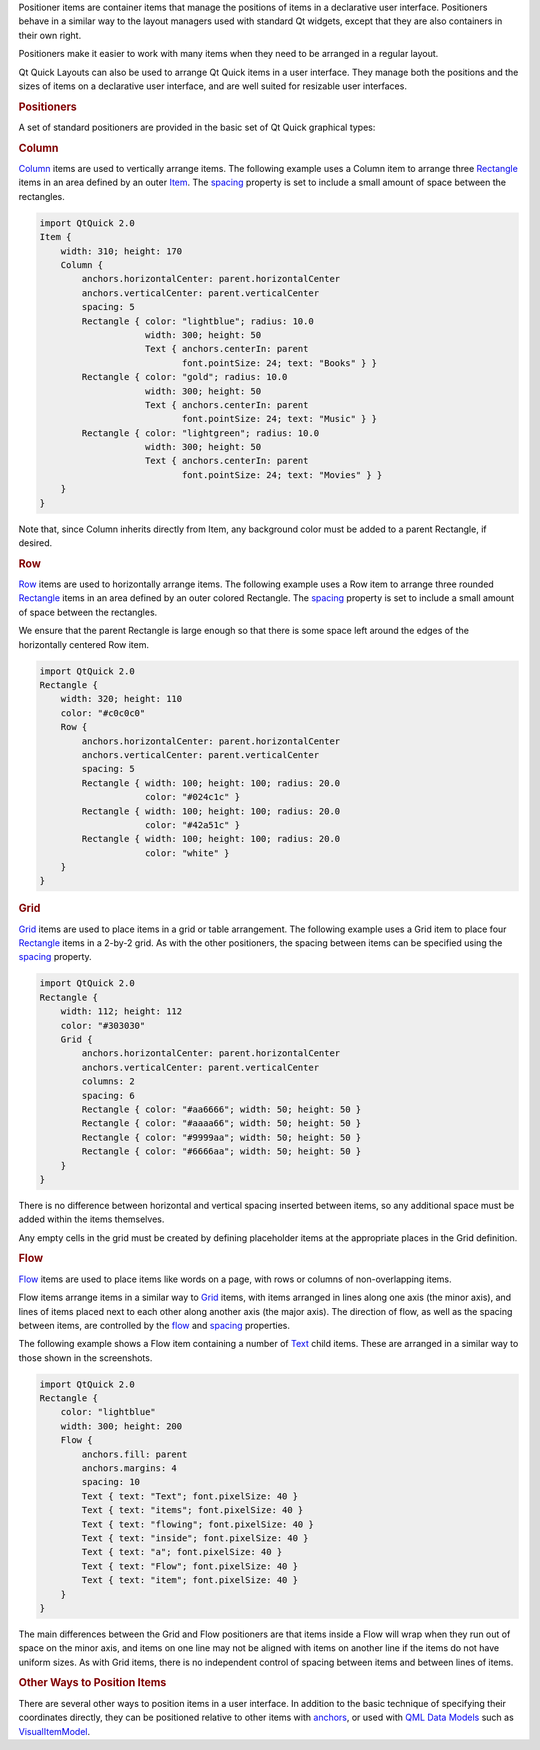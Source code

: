 

Positioner items are container items that manage the positions of items
in a declarative user interface. Positioners behave in a similar way to
the layout managers used with standard Qt widgets, except that they are
also containers in their own right.

Positioners make it easier to work with many items when they need to be
arranged in a regular layout.

Qt Quick Layouts can also be used to arrange Qt Quick items in a user
interface. They manage both the positions and the sizes of items on a
declarative user interface, and are well suited for resizable user
interfaces.

.. rubric:: Positioners
   :name: positioners

A set of standard positioners are provided in the basic set of Qt Quick
graphical types:

.. rubric:: Column
   :name: column

|image0|

`Column </sdk/apps/qml/QtQuick/qtquick-positioning-layouts#column>`__
items are used to vertically arrange items. The following example uses a
Column item to arrange three
`Rectangle </sdk/apps/qml/QtQuick/Rectangle/>`__ items in an area
defined by an outer `Item </sdk/apps/qml/QtQuick/Item/>`__. The
`spacing </sdk/apps/qml/QtQuick/Column#spacing-prop>`__ property is set
to include a small amount of space between the rectangles.

.. code:: qml

    import QtQuick 2.0
    Item {
        width: 310; height: 170
        Column {
            anchors.horizontalCenter: parent.horizontalCenter
            anchors.verticalCenter: parent.verticalCenter
            spacing: 5
            Rectangle { color: "lightblue"; radius: 10.0
                        width: 300; height: 50
                        Text { anchors.centerIn: parent
                               font.pointSize: 24; text: "Books" } }
            Rectangle { color: "gold"; radius: 10.0
                        width: 300; height: 50
                        Text { anchors.centerIn: parent
                               font.pointSize: 24; text: "Music" } }
            Rectangle { color: "lightgreen"; radius: 10.0
                        width: 300; height: 50
                        Text { anchors.centerIn: parent
                               font.pointSize: 24; text: "Movies" } }
        }
    }

Note that, since Column inherits directly from Item, any background
color must be added to a parent Rectangle, if desired.

.. rubric:: Row
   :name: row

|image1|

`Row </sdk/apps/qml/QtQuick/qtquick-positioning-layouts#row>`__ items
are used to horizontally arrange items. The following example uses a Row
item to arrange three rounded
`Rectangle </sdk/apps/qml/QtQuick/Rectangle/>`__ items in an area
defined by an outer colored Rectangle. The
`spacing </sdk/apps/qml/QtQuick/Row#spacing-prop>`__ property is set to
include a small amount of space between the rectangles.

We ensure that the parent Rectangle is large enough so that there is
some space left around the edges of the horizontally centered Row item.

.. code:: qml

    import QtQuick 2.0
    Rectangle {
        width: 320; height: 110
        color: "#c0c0c0"
        Row {
            anchors.horizontalCenter: parent.horizontalCenter
            anchors.verticalCenter: parent.verticalCenter
            spacing: 5
            Rectangle { width: 100; height: 100; radius: 20.0
                        color: "#024c1c" }
            Rectangle { width: 100; height: 100; radius: 20.0
                        color: "#42a51c" }
            Rectangle { width: 100; height: 100; radius: 20.0
                        color: "white" }
        }
    }

.. rubric:: Grid
   :name: grid

|image2|

`Grid </sdk/apps/qml/QtQuick/qtquick-positioning-layouts#grid>`__ items
are used to place items in a grid or table arrangement. The following
example uses a Grid item to place four
`Rectangle </sdk/apps/qml/QtQuick/Rectangle/>`__ items in a 2-by-2 grid.
As with the other positioners, the spacing between items can be
specified using the
`spacing </sdk/apps/qml/QtQuick/Grid#spacing-prop>`__ property.

.. code:: qml

    import QtQuick 2.0
    Rectangle {
        width: 112; height: 112
        color: "#303030"
        Grid {
            anchors.horizontalCenter: parent.horizontalCenter
            anchors.verticalCenter: parent.verticalCenter
            columns: 2
            spacing: 6
            Rectangle { color: "#aa6666"; width: 50; height: 50 }
            Rectangle { color: "#aaaa66"; width: 50; height: 50 }
            Rectangle { color: "#9999aa"; width: 50; height: 50 }
            Rectangle { color: "#6666aa"; width: 50; height: 50 }
        }
    }

There is no difference between horizontal and vertical spacing inserted
between items, so any additional space must be added within the items
themselves.

Any empty cells in the grid must be created by defining placeholder
items at the appropriate places in the Grid definition.

.. rubric:: Flow
   :name: flow

|image3| |image4|

`Flow </sdk/apps/qml/QtQuick/qtquick-positioning-layouts#flow>`__ items
are used to place items like words on a page, with rows or columns of
non-overlapping items.

Flow items arrange items in a similar way to
`Grid </sdk/apps/qml/QtQuick/qtquick-positioning-layouts#grid>`__ items,
with items arranged in lines along one axis (the minor axis), and lines
of items placed next to each other along another axis (the major axis).
The direction of flow, as well as the spacing between items, are
controlled by the `flow </sdk/apps/qml/QtQuick/Flow#flow-prop>`__ and
`spacing </sdk/apps/qml/QtQuick/Flow#spacing-prop>`__ properties.

The following example shows a Flow item containing a number of
`Text </sdk/apps/qml/QtQuick/qtquick-releasenotes#text>`__ child items.
These are arranged in a similar way to those shown in the screenshots.

.. code:: qml

    import QtQuick 2.0
    Rectangle {
        color: "lightblue"
        width: 300; height: 200
        Flow {
            anchors.fill: parent
            anchors.margins: 4
            spacing: 10
            Text { text: "Text"; font.pixelSize: 40 }
            Text { text: "items"; font.pixelSize: 40 }
            Text { text: "flowing"; font.pixelSize: 40 }
            Text { text: "inside"; font.pixelSize: 40 }
            Text { text: "a"; font.pixelSize: 40 }
            Text { text: "Flow"; font.pixelSize: 40 }
            Text { text: "item"; font.pixelSize: 40 }
        }
    }

The main differences between the Grid and Flow positioners are that
items inside a Flow will wrap when they run out of space on the minor
axis, and items on one line may not be aligned with items on another
line if the items do not have uniform sizes. As with Grid items, there
is no independent control of spacing between items and between lines of
items.

.. rubric:: Other Ways to Position Items
   :name: other-ways-to-position-items

There are several other ways to position items in a user interface. In
addition to the basic technique of specifying their coordinates
directly, they can be positioned relative to other items with
`anchors </sdk/apps/qml/QtQuick/qtquick-positioning-anchors#anchor-layout>`__,
or used with `QML Data
Models </sdk/apps/qml/QtQuick/qtquick-modelviewsdata-modelview#qml-data-models>`__
such as
`VisualItemModel </sdk/apps/qml/QtQuick/qtquick-modelviewsdata-modelview#visualitemmodel>`__.

.. |image0| image:: /media/sdk/apps/qml/qtquick-positioning-layouts/images/qml-column.png
.. |image1| image:: /media/sdk/apps/qml/qtquick-positioning-layouts/images/qml-row.png
.. |image2| image:: /media/sdk/apps/qml/qtquick-positioning-layouts/images/qml-grid-spacing.png
.. |image3| image:: /media/sdk/apps/qml/qtquick-positioning-layouts/images/qml-flow-text1.png
.. |image4| image:: /media/sdk/apps/qml/qtquick-positioning-layouts/images/qml-flow-text2.png

